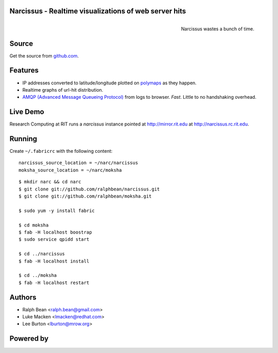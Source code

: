 Narcissus - Realtime visualizations of web server hits
------------------------------------------------------

.. figure:: narcissus/raw/master/moksha/public/narcissus/images/narcissus-caravaggio.jpg
   :align: right
   :scale: 50 %
   :alt: Narcissus wastes a bunch of time.

   Narcissus wastes a bunch of time.

.. split here

Source
------

Get the source from `github.com <http://github.com/ralphbean/narcissus>`_.


Features
--------

* IP addresses converted to latitude/longitude plotted
  on `polymaps <http://polymaps.org/>`_ as they happen.
* Realtime graphs of url-hit distribution.
* `AMQP (Advanced Message Queueing Protocol)
  <http://www.amqp.org/confluence/display/AMQP/Advanced+Message+Queuing+Protocol>`_
  from logs to browser.  *Fast*.  Little to no handshaking overhead.

Live Demo
---------

Research Computing at RIT runs a `narcissus` instance pointed at
http://mirror.rit.edu at http://narcissus.rc.rit.edu.

Running
-------

Create ``~/.fabricrc`` with the following content::

    narcissus_source_location = ~/narc/narcissus
    moksha_source_location = ~/narc/moksha

.. parsed-literal::

    $ mkdir narc && cd narc
    $ git clone git://github.com/ralphbean/narcissus.git
    $ git clone git://github.com/ralphbean/moksha.git

    $ sudo yum -y install fabric

    $ cd moksha
    $ fab -H localhost boostrap
    $ sudo service qpidd start

    $ cd ../narcissus
    $ fab -H localhost install

    $ cd ../moksha
    $ fab -H localhost restart

Authors
-------
* Ralph Bean <ralph.bean@gmail.com>
* Luke Macken <lmacken@redhat.com>
* Lee Burton <lburton@mrow.org>

.. split here

Powered by
----------

.. image:: narcissus/raw/master/moksha/public/narcissus/images/moksha.png
   :align: left
   :scale: 100 %
   :alt: Moksha
   :target: https://fedorahosted.org/moksha/
